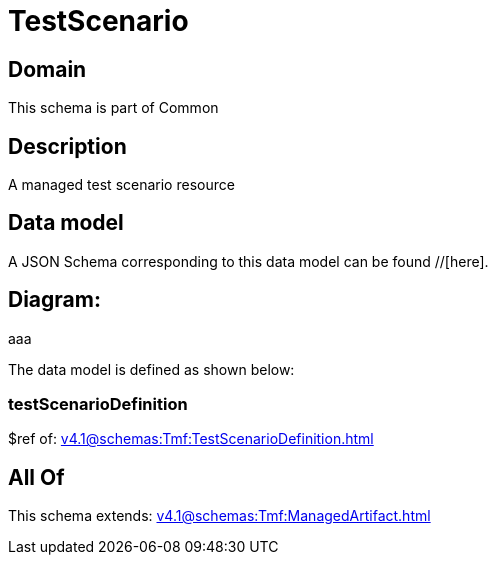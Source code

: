 = TestScenario

[#domain]
== Domain

This schema is part of Common

[#description]
== Description
A managed test scenario resource


[#data_model]
== Data model

A JSON Schema corresponding to this data model can be found //[here].

== Diagram:
aaa

The data model is defined as shown below:


=== testScenarioDefinition
$ref of: xref:v4.1@schemas:Tmf:TestScenarioDefinition.adoc[]


[#all_of]
== All Of

This schema extends: xref:v4.1@schemas:Tmf:ManagedArtifact.adoc[]
